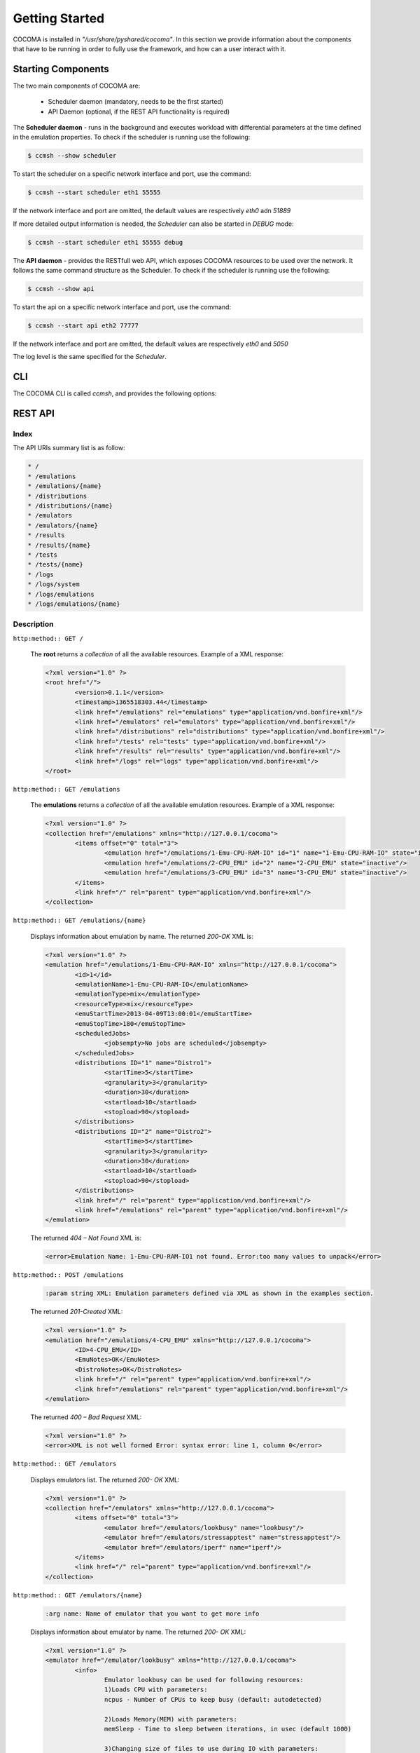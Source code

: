 Getting Started
============
COCOMA is installed in *"/usr/share/pyshared/cocoma"*. In this section we provide information about the components that have to be running in order to fully use the framework, and how can a user interact with it.

Starting Components
-------------------
The two main components of COCOMA are:

 * Scheduler daemon (mandatory, needs to be the first started)
 * API Daemon (optional, if the REST API functionality is required)

The **Scheduler daemon** - runs in the background and executes workload with differential parameters at the time defined in the emulation properties.
To check if the scheduler is running use the following:

.. code-block:: bash

   $ ccmsh --show scheduler

To start the scheduler on a specific network interface and port, use the command:

.. code-block:: bash

   $ ccmsh --start scheduler eth1 55555
   
If the network interface and port are omitted, the default values are respectively *eth0* adn *51889*

If more detailed output information is needed, the *Scheduler* can also be started in *DEBUG* mode:

.. code-block:: bash

   $ ccmsh --start scheduler eth1 55555 debug 

The **API daemon** - provides the RESTfull web API, which exposes COCOMA resources to be used over the network. It follows the same command structure as the Scheduler.
To check if the scheduler is running use the following:

.. code-block:: bash

   $ ccmsh --show api

To start the api on a specific network interface and port, use the command:

.. code-block:: bash

   $ ccmsh --start api eth2 77777

If the network interface and port are omitted, the default values are respectively *eth0* and *5050*

The log level is the same specified for the *Scheduler*.

CLI
----------------------
   
The COCOMA CLI is called `ccmsh`, and provides the following options:

.. program:: ccmsh

.. cmdoption:: -h, --help 
      
      Display help information of the available options

.. cmdoption:: -v, --version  

      Display installed version information of COCOMA

.. cmdoption:: -l, --list <emulation name>  

      Display list of all emulations that are scheduled or already finished. If emulation name is provided then it lists information for that specific emulation
   
.. cmdoption:: -r, --results <emulation name>

      Display list of results of all emulations that are scheduled or already finished. If emulation name is provided, then it lists information for that specific emulation
    
.. cmdoption:: -j, --list-jobs 

      Queries the scheduler for the list of jobs that have to be executed. For each one, it gives the job name and the planned execution time 
  
.. cmdoption:: -i, --dist <distribution name>

      Scans the *"/usr/share/pyshared/cocoma/distributions"* folder and displays all available distribution modules. If a distribution name is provided, then it shows the help information for that specific distribution 
  
.. cmdoption:: -e, --emu <emulator name>

      Scans the *"/usr/share/pyshared/cocoma/emulators"* folder and displays all available emulator wrapper modules. If an emulator name is provided, then it shows the help information for that specific emulator wrapper

.. cmdoption:: -x, --xml <file name>

      It create and emulation based on the local XML

.. cmdoption:: -n, --now (used with -x option only)

      Override any start date in the local XML emulation file without modifying the file, i.e. ``ccmsh -x <file name> -n``  

.. cmdoption:: -d, --delete <emulation name>

      Deletes a specific emulation from the database

.. cmdoption:: -p, --purge 

      Remove all DB entries, all scheduled jobs 

.. cmdoption::     --start <api interface port>, <scheduler interface port>
      
      Start Scheduler or API daemon by specifying network interface and port number i.e. ``ccmsh --start api eth0 2020`` or ``ccmsh --start scheduler eth0 3030``. By default if the network interface is not specified, the Scheduler daemon will run on *eth0* and *51889*, and the API daemon will run on *eth0* and *5050*.
   
.. cmdoption::     --stop <api>, <scheduler> 
      
      Stop Scheduler or API daemon

.. cmdoption::     --show <api>, <scheduler>
      
      Show OS information on Scheduler or API daemon, displays PID numbers

REST API
--------------

Index
.....
The API URIs summary list is as follow:

.. code-block:: xml

   * /
   * /emulations
   * /emulations/{name}
   * /distributions
   * /distributions/{name}
   * /emulators
   * /emulators/{name}
   * /results
   * /results/{name}
   * /tests
   * /tests/{name}
   * /logs
   * /logs/system
   * /logs/emulations
   * /logs/emulations/{name}


Description
....................

``http:method:: GET /``

	The **root** returns a *collection* of all the available resources. Example of a XML response:

	.. code-block:: xml

		<?xml version="1.0" ?>
		<root href="/">
			<version>0.1.1</version>
			<timestamp>1365518303.44</timestamp>
			<link href="/emulations" rel="emulations" type="application/vnd.bonfire+xml"/>
			<link href="/emulators" rel="emulators" type="application/vnd.bonfire+xml"/>
			<link href="/distributions" rel="distributions" type="application/vnd.bonfire+xml"/>
			<link href="/tests" rel="tests" type="application/vnd.bonfire+xml"/>
			<link href="/results" rel="results" type="application/vnd.bonfire+xml"/>
			<link href="/logs" rel="logs" type="application/vnd.bonfire+xml"/>
		</root> 


``http:method:: GET /emulations``

	The **emulations** returns a *collection* of all the available emulation resources. Example of a XML response:

	.. code-block:: xml

		<?xml version="1.0" ?>
		<collection href="/emulations" xmlns="http://127.0.0.1/cocoma">
			<items offset="0" total="3">
				<emulation href="/emulations/1-Emu-CPU-RAM-IO" id="1" name="1-Emu-CPU-RAM-IO" state="inactive"/>
				<emulation href="/emulations/2-CPU_EMU" id="2" name="2-CPU_EMU" state="inactive"/>
				<emulation href="/emulations/3-CPU_EMU" id="3" name="3-CPU_EMU" state="inactive"/>
			</items>
			<link href="/" rel="parent" type="application/vnd.bonfire+xml"/>
		</collection>

``http:method:: GET /emulations/{name}``

	Displays information about emulation by name. The returned *200-OK* XML is:

	.. code-block:: xml

		<?xml version="1.0" ?>
		<emulation href="/emulations/1-Emu-CPU-RAM-IO" xmlns="http://127.0.0.1/cocoma">
			<id>1</id>
			<emulationName>1-Emu-CPU-RAM-IO</emulationName>
			<emulationType>mix</emulationType>
			<resourceType>mix</resourceType>
			<emuStartTime>2013-04-09T13:00:01</emuStartTime>
			<emuStopTime>180</emuStopTime>
			<scheduledJobs>
				<jobsempty>No jobs are scheduled</jobsempty>
			</scheduledJobs>
			<distributions ID="1" name="Distro1">
				<startTime>5</startTime>
				<granularity>3</granularity>
				<duration>30</duration>
				<startload>10</startload>
				<stopload>90</stopload>
			</distributions>
			<distributions ID="2" name="Distro2">
				<startTime>5</startTime>
				<granularity>3</granularity>
				<duration>30</duration>
				<startload>10</startload>
				<stopload>90</stopload>
			</distributions>
			<link href="/" rel="parent" type="application/vnd.bonfire+xml"/>
			<link href="/emulations" rel="parent" type="application/vnd.bonfire+xml"/>
		</emulation>
	 
	The returned *404 – Not Found* XML is:

	.. code-block:: xml

		<error>Emulation Name: 1-Emu-CPU-RAM-IO1 not found. Error:too many values to unpack</error>

``http:method:: POST /emulations``

	.. code-block:: html
	
		:param string XML: Emulation parameters defined via XML as shown in the examples section.

	The returned *201-Created* XML:
	   
	.. code-block:: xml
	   
		<?xml version="1.0" ?>
		<emulation href="/emulations/4-CPU_EMU" xmlns="http://127.0.0.1/cocoma">
			<ID>4-CPU_EMU</ID>
			<EmuNotes>OK</EmuNotes>
			<DistroNotes>OK</DistroNotes>
			<link href="/" rel="parent" type="application/vnd.bonfire+xml"/>
			<link href="/emulations" rel="parent" type="application/vnd.bonfire+xml"/>
		</emulation>

	The returned *400 – Bad Request* XML:
	   
	.. code-block:: xml
		
		<?xml version="1.0" ?>
		<error>XML is not well formed Error: syntax error: line 1, column 0</error>

``http:method:: GET /emulators``
		
	Displays emulators list. The returned *200- OK* XML:

	.. code-block:: xml
	   
		<?xml version="1.0" ?>
		<collection href="/emulators" xmlns="http://127.0.0.1/cocoma">
			<items offset="0" total="3">
				<emulator href="/emulators/lookbusy" name="lookbusy"/>
				<emulator href="/emulators/stressapptest" name="stressapptest"/>
				<emulator href="/emulators/iperf" name="iperf"/>
			</items>
			<link href="/" rel="parent" type="application/vnd.bonfire+xml"/>
		</collection>


``http:method:: GET /emulators/{name}``

	.. code-block:: html
	
		:arg name: Name of emulator that you want to get more info
   
	Displays information about emulator by name. The returned *200- OK* XML:
   
	.. code-block:: xml

		<?xml version="1.0" ?>
		<emulator href="/emulator/lookbusy" xmlns="http://127.0.0.1/cocoma">
			<info>
				Emulator lookbusy can be used for following resources:
				1)Loads CPU with parameters:
				ncpus - Number of CPUs to keep busy (default: autodetected)

				2)Loads Memory(MEM) with parameters:
				memSleep - Time to sleep between iterations, in usec (default 1000)

				3)Changing size of files to use during IO with parameters:
				ioBlockSize - Size of blocks to use for I/O in MB
				ioSleep - Time to sleep between iterations, in msec (default 100)


				XML block example:
				&lt;emulator-params&gt;
				&lt;resourceType&gt;CPU&lt;/resourceType&gt;
				&lt;ncpus&gt;0&lt;/ncpus&gt;
				&lt;/emulator-params&gt;

			</info>
			<link href="/" rel="parent" type="application/vnd.bonfire+xml"/>
			<link href="/emulators" rel="parent" type="application/vnd.bonfire+xml"/>
		</emulator>


``http:method:: GET /distributions``
   
	Displays distributions list. The returned *200- OK* XML:

	.. code-block:: xml

		<?xml version="1.0" ?>
		<collection href="/distributions" xmlns="http://127.0.0.1/cocoma">
			<items offset="0" total="3">
				<distribution href="/distributions/linear" name="linear"/>
				<distribution href="/distributions/linear_incr" name="linear_incr"/>
				<distribution href="/distributions/trapezoidal" name="trapezoidal"/>
			</items>
			<link href="/" rel="parent" type="application/vnd.bonfire+xml"/>
		</collection>


``http:method:: GET /distributions/{name}``

	.. code-block:: html
	
		:arg name: Name of distributions that you want to get more info
   
	Displays information about distributions by name. The returned *200- OK* XML:
   
	.. code-block:: xml

		<?xml version="1.0" ?>
		<distribution href="/distributions/linear" xmlns="http://127.0.0.1/cocoma">
			<info>Linear distribution takes in start and stop load parameters and gradually increasing resource workload. Can be used with CPU,MEM,IO,NET resource types.</info>
			<link href="/" rel="parent" type="application/vnd.bonfire+xml"/>
			<link href="/distributions" rel="parent" type="application/vnd.bonfire+xml"/>
		</distribution>

``http:method:: GET /tests``

	Displays tests list. The returned *200- OK* XML:
   
	.. code-block:: xml

		<?xml version="1.0" ?>
		<collection href="/tests" xmlns="http://127.0.0.1/cocoma">
			<items offset="0" total="20">
				<test href="/tests/01-CPU-Linear-Lookbusy_10-95.xml" name="01-CPU-Linear-Lookbusy_10-95.xml"/>
				<test href="/tests/03-NET-Linear_incr-Iperf-100-1000.xml" name="03-NET-Linear_incr-Iperf-100-1000.xml"/>
				<test href="/tests/02-IO-Linear-Stressapptest_1-10.xml" name="02-IO-Linear-Stressapptest_1-10.xml"/>
				<test href="/tests/02-IO-Linear_incr-Stressapptest_1-10.xml" name="02-IO-Linear_incr-Stressapptest_1-10.xml"/>
				<test href="/tests/02-MEM-Linear_incr-Stressapptest_100-1000.xml" name="02-MEM-Linear_incr-Stressapptest_100-1000.xml"/>
				<test href="/tests/01-CPU-Trapezoidal-Lookbusy_10-95.xml" name="01-CPU-Trapezoidal-Lookbusy_10-95.xml"/>
				<test href="/tests/01-IO-Trapezoidal-Lookbusy_1-10.xml" name="01-IO-Trapezoidal-Lookbusy_1-10.xml"/>
				<test href="/tests/01-NET_TEST.xml" name="01-NET_TEST.xml"/>
				<test href="/tests/03-MEM-500-1000MB-overlap.xml" name="03-MEM-500-1000MB-overlap.xml"/>
				<test href="/tests/01-CPU-Linear_incr-Lookbusy_10-95.xml" name="01-CPU-Linear_incr-Lookbusy_10-95.xml"/>
				<test href="/tests/01-IO-Linear_incr-Lookbusy_1-10.xml" name="01-IO-Linear_incr-Lookbusy_1-10.xml"/>
				<test href="/tests/02-IO-Trapezoidal-Stressapptest_1-10.xml" name="02-IO-Trapezoidal-Stressapptest_1-10.xml"/>
				<test href="/tests/03-CPU-opposite.xml" name="03-CPU-opposite.xml"/>
				<test href="/tests/01-MEM-Linear_incr-Lookbusy_100-1000.xml" name="01-MEM-Linear_incr-Lookbusy_100-1000.xml"/>
				<test href="/tests/03-MEM-500-1000MB.xml" name="03-MEM-500-1000MB.xml"/>
				<test href="/tests/03-MEM-Linear-Stressapptest_500-1000MB.xml" name="03-MEM-Linear-Stressapptest_500-1000MB.xml"/>
				<test href="/tests/01-MEM-Trapezoidal-Lookbusy_100-1000.xml" name="01-MEM-Trapezoidal-Lookbusy_100-1000.xml"/>
				<test href="/tests/02-MEM-Trapezoidal-Stressapptest_100-1000.xml" name="02-MEM-Trapezoidal-Stressapptest_100-1000.xml"/>
				<test href="/tests/03-NET-Trapezoidal-Iperf-100-1000.xml" name="03-NET-Trapezoidal-Iperf-100-1000.xml"/>
				<test href="/tests/01-IO-Linear-Lookbusy_1-10.xml" name="01-IO-Linear-Lookbusy_1-10.xml"/>
			</items>
			<link href="/" rel="parent" type="application/vnd.bonfire+xml"/>
		</collection>

``http:method:: GET /tests/{name}``

	.. code-block:: html
	
		:arg name: Name of tests that you want to get more info 

	Displays Content of XML file.

``http:method:: POST /tests``

	.. code-block:: html

		:param string: name of the test that is located on COCOMA machine

	Create emulation from available tests. The returned *201- Created* XML:

	.. code-block:: xml

		<?xml version="1.0" ?>
		<test href="/tests/5-CPU_EMU" xmlns="http://127.0.0.1/cocoma">
			<emulationName>5-CPU_EMU</emulationName>
			<startTime>2013-04-09T18:57:32</startTime>
			<durationSec>60</durationSec>
		</test>

	The returned *400- Not Found* reply XML:

	.. code-block:: xml

		<?xml version="1.0" ?>
		<error>error message</error>

``http:method:: GET /results``

	Displays results list. The returned *200- OK* XML:
   
	.. code-block:: xml

		<?xml version="1.0" ?>
		<collection href="/results" xmlns="http://127.0.0.1/cocoma">
			<items offset="0" total="5">
				<results failedRuns="0" href="/results/1-Emu-CPU-RAM-IO" name="1-Emu-CPU-RAM-IO" state="inactive"/>
				<results failedRuns="0" href="/results/2-CPU_EMU" name="2-CPU_EMU" state="inactive"/>
				<results failedRuns="0" href="/results/3-CPU_EMU" name="3-CPU_EMU" state="inactive"/>
				<results failedRuns="0" href="/results/4-CPU_EMU" name="4-CPU_EMU" state="inactive"/>
				<results failedRuns="0" href="/results/5-CPU_EMU" name="5-CPU_EMU" state="inactive"/>
			</items>
			<link href="/" rel="parent" type="application/vnd.bonfire+xml"/>
		</collection>

``http:method:: GET /results/{name}``

	.. code-block:: html
		
		:arg name: Name of tests that you want to get more info

	Displays information about results by name. The returned *200- OK* XML:
   
	.. code-block:: xml

		<?xml version="1.0" ?>
		<results href="/results/1-Emu-CPU-RAM-IO" xmlns="http://127.0.0.1/cocoma">
			<emulationName>1-Emu-CPU-RAM-IO</emulationName>
			<totalRuns>6</totalRuns>
			<executedRuns>6</executedRuns>
			<failedRuns>0</failedRuns>
			<emuState>inactive</emuState>
		</results>

``http:method:: GET /logs``
   
	Displays logs list. The returned *200- OK* XML:
   
	.. code-block:: xml

		<?xml version="1.0" ?>
		<logs href="/logs">
			<link href="/logs/emulations" rel="emulations" type="application/vnd.bonfire+xml"/>
			<link href="/logs/system" rel="system" type="application/vnd.bonfire+xml"/>
		</logs>
   
``http:method:: GET /logs/system``

   Return Zip file with system logs.

``http:method:: GET /logs/emulations``
   
	Displays emulations logs list. The returned *200- OK* XML:
   
	.. code-block:: xml
   
		<?xml version="1.0" ?>
		<collection href="/logs/emulations" xmlns="http://127.0.0.1/cocoma">
			<items offset="0" total="3">
				<emulationLog href="/logs/emulations/3-CPU_EMU" name="3-CPU_EMU"/>
				<emulationLog href="/logs/emulations/5-CPU_EMU" name="5-CPU_EMU"/>
				<emulationLog href="/logs/emulations/4-CPU_EMU" name="4-CPU_EMU"/>
			</items>
			<link href="/" rel="parent" type="application/vnd.bonfire+xml"/>
			<link href="/logs" rel="parent" type="application/vnd.bonfire+xml"/>
		</collection>


``http:method:: GET /logs/{name}``

	.. code-block:: html
	
		:arg name: Name of emulation logs that you want to get
   
	Return Zip file with emulation logs.

XML payload structure
---------------------
A COCOMA emulation is specified in XML. The user can directly create the XML and send it to COCOMA through the CLI client or any REST client. An Emulation must contain all the neccessary information about starting time, duration, target resource and required resource usage. Once the XML document is received by COCOMA, the framework automatically schedules and executes the required workload on the chosen resource(s), CPU, IO, Memory or Network.

Consider this sample XML document code:

.. code-block:: xml
   :linenos:
   
   <emulation>
     <emuname>CPU_EMU</emuname>
     <emuType>Mix</emuType>
     <emuresourceType>CPU</emuresourceType>
     <!--date format: 2014-10-10T10:10:10 -->
     <emustartTime>now</emustartTime>
     <!--duration in seconds -->
     <emustopTime>60</emustopTime>
     
     <distributions>
      
      <name>CPU_Distro</name>
        <startTime>0</startTime>
        <!--duration in seconds -->
        <duration>60</duration>
        <granularity>20</granularity>
        <distribution href="/distributions/linear" name="linear" />
        <!--cpu utilization distribution range-->
         <startLoad>10</startLoad>
         <stopLoad>95</stopLoad>
         
         <emulator href="/emulators/lookbusy" name="lookbusy" /> 
         <emulator-params>
           <!--more parameters will be added -->
           <resourceType>CPU</resourceType>
          <!--Number of CPUs to keep busy (default: autodetected)-->
          <ncpus>0</ncpus>
         </emulator-params>
         
     </distributions>

     <log>
      <!-- Use value "1" to enable logging(by default logging is off)  -->
      <enable>1</enable>
      <!-- Use seconds for setting probe intervals(if logging is enabled default is 3sec)  -->
      <frequency>1</frequency>
      <logLevel>debug</logLevel>
     </log>
     
   </emulation>


The XML document defines the emulation experiment details, which consists of three blocks:

* **Emulation**
   
.. code-block:: xml
   :linenos:
   
   <emulation>
     <emuname>CPU_EMU</emuname>
     <emuType>Mix</emuType>
     <emuresourceType>CPU</emuresourceType>
     <!--date format: 2014-10-10T10:10:10 -->
     <emustartTime>now</emustartTime>
     <!--duration in seconds -->
     <emustopTime>60</emustopTime>
     ...
   </emulation>
   
* **Distribution**

.. code-block:: xml
   :linenos:

     <distributions>
      
      <name>CPU_Distro</name>
        <startTime>0</startTime>
        <!--duration in seconds -->
        <duration>60</duration>
        <granularity>20</granularity>
        <distribution href="/distributions/linear" name="linear" />
        <!--cpu utilization distribution range-->
         <startLoad>10</startLoad>
         <stopLoad>95</stopLoad>
         
         <emulator href="/emulators/lookbusy" name="lookbusy" />
         <emulator-params>
           <!--more parameters will be added -->
           <resourceType>CPU</resourceType>
          <!--Number of CPUs to keep busy (default: autodetected)-->
          <ncpus>0</ncpus>
         </emulator-params>
         
     </distributions>

* **Log** (optional)

.. code-block:: xml
   :linenos:

     <log>
      <!-- Use value "1" to enable logging(by default logging is off)  -->
      <enable>1</enable>
      <!-- Use seconds for setting probe intervals(if logging is enabled default is 3sec)  -->
      <frequency>1</frequency>
      <logLevel>debug</logLevel>
     </log>


In plain english it means - create an emulation named *CPU_EMU* starting *now* and running for *60* sec. The Emulation includes one distribution called *CPU_Distro*, which starts at the same time as emulation, runs for *60* sec, using *linear* pattern. The pattern increases the workload of the *CPU* from *10%* to *95%* in *20* steps by using the *lookbusy* emulator. The workload produced by the application is logged every second with debug level information.
